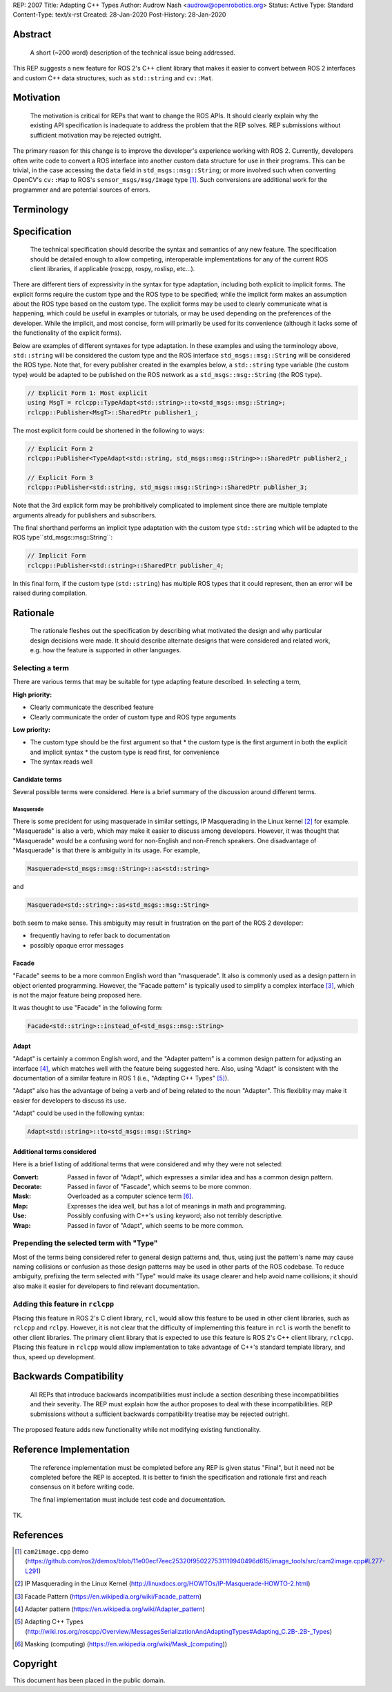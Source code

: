 REP: 2007
Title: Adapting C++ Types
Author: Audrow Nash <audrow@openrobotics.org>
Status: Active
Type: Standard
Content-Type: text/x-rst
Created: 28-Jan-2020
Post-History: 28-Jan-2020


Abstract
========

  A short (~200 word) description of the technical issue being addressed.

This REP suggests a new feature for ROS 2's C++ client library that makes it easier to convert between ROS 2 interfaces and custom C++ data structures, such as ``std::string`` and ``cv::Mat``.


Motivation
==========

  The motivation is critical for REPs that want to change the ROS APIs. It should clearly explain why the existing API specification is inadequate to address the problem that the REP solves. REP submissions without sufficient motivation may be rejected outright.

The primary reason for this change is to improve the developer's experience working with ROS 2.
Currently, developers often write code to convert a ROS interface into another custom data structure for use in their programs.
This can be trivial, in the case accessing the ``data`` field in ``std_msgs::msg::String``;
or more involved such when converting OpenCV's ``cv::Map`` to ROS's ``sensor_msgs/msg/Image`` type [1]_.
Such conversions are additional work for the programmer and are potential sources of errors.

Terminology
===========

.. glossary::
     Custom type (in code, ``CustomType``)
       A data structure that *is not* a ROS 2 interface, such as ``std::string`` or ``cv::Mat``.
     ROS type (in code, ``RosType``)
       A data structure that *is* a ROS 2 interface, such as ``std_msgs::msg::String`` or ``sensor_msgs::msg::Image``.

Specification
=============

  The technical specification should describe the syntax and semantics of any new feature. The specification should be detailed enough to allow competing, interoperable implementations for any of the current ROS client libraries, if applicable (roscpp, rospy, roslisp, etc...).

There are different tiers of expressivity in the syntax for type adaptation, including both explicit to implicit forms.
The explicit forms require the custom type and the ROS type to be specified; 
while the implicit form makes an assumption about the ROS type based on the custom type.
The explicit forms may be used to clearly communicate what is happening, which could be useful in examples or tutorials, or may be used depending on the preferences of the developer.
While the implicit, and most concise, form will primarily be used for its convenience (although it lacks some of the functionality of the explicit forms).

Below are examples of different syntaxes for type adaptation.
In these examples and using the terminology above, ``std::string`` will be considered the custom type and the ROS interface ``std_msgs::msg::String`` will be considered the ROS type.
Note that, for every publisher created in the examples below, a ``std::string`` type variable (the custom type) would be adapted to be published on the ROS network as a ``std_msgs::msg::String`` (the ROS type).

.. code-block:: cpp

   // Explicit Form 1: Most explicit
   using MsgT = rclcpp::TypeAdapt<std::string>::to<std_msgs::msg::String>;
   rclcpp::Publisher<MsgT>::SharedPtr publisher1_;

The most explicit form could be shortened in the following to ways:

.. code-block:: cpp

   // Explicit Form 2
   rclcpp::Publisher<TypeAdapt<std::string, std_msgs::msg::String>>::SharedPtr publisher2_;

   // Explicit Form 3
   rclcpp::Publisher<std::string, std_msgs::msg::String>::SharedPtr publisher_3;

Note that the 3rd explicit form may be prohibitively complicated to implement since there are multiple template arguments already for publishers and subscribers.

The final shorthand performs an implicit type adaptation with the custom type ``std::string`` which will be adapted to the ROS type``std_msgs::msg::String``:

.. code-block:: cpp

   // Implicit Form
   rclcpp::Publisher<std::string>::SharedPtr publisher_4;

In this final form, if the custom type (``std::string``) has multiple ROS types that it could represent, then an error will be raised during compilation.


Rationale
=========

  The rationale fleshes out the specification by describing what motivated the design and why particular design decisions were made. It should describe alternate designs that were considered and related work, e.g. how the feature is supported in other languages.

Selecting a term
----------------

There are various terms that may be suitable for type adapting feature described.
In selecting a term,  

:High priority:

* Clearly communicate the described feature
* Clearly communicate the order of custom type and ROS type arguments

:Low priority:

* The custom type should be the first argument so that
  * the custom type is the first argument in both the explicit and implicit syntax
  * the custom type is read first, for convenience 
* The syntax reads well

Candidate terms
^^^^^^^^^^^^^^^

Several possible terms were considered.
Here is a brief summary of the discussion around different terms.

Masquerade
""""""""""

There is some precident for using masquerade in similar settings, IP Masquerading in the Linux kernel [2]_ for example.
"Masquerade" is also a verb, which may make it easier to discuss among developers.
However, it was thought that "Masquerade" would be a confusing word for non-English and non-French speakers.
One disadvantage of "Masquerade" is that there is ambiguity in its usage.
For example,

.. code-block:: cpp

   Masquerade<std_msgs::msg::String>::as<std::string>

and

.. code-block:: cpp

   Masquerade<std::string>::as<std_msgs::msg::String>   

both seem to make sense.
This ambiguity may result in frustration on the part of the ROS 2 developer:

* frequently having to refer back to documentation
* possibly opaque error messages

Facade
^^^^^^

"Facade" seems to be a more common English word than "masquerade".
It also is commonly used as a design pattern in object oriented programming.
However, the "Facade pattern" is typically used to simplify a complex interface [3]_, which is not the major feature being proposed here.

It was thought to use "Facade" in the following form:

.. code-block:: cpp

   Facade<std::string>::instead_of<std_msgs::msg::String>


Adapt
^^^^^

"Adapt" is certainly a common English word, and the "Adapter pattern" is a common design pattern for adjusting an interface [4]_, which matches well with the feature being suggested here.
Also, using "Adapt" is consistent with the documentation of a similar feature in ROS 1 (i.e., "Adapting C++ Types" [5]_).

"Adapt" also has the advantage of being a verb and of being related to the noun "Adapter".
This flexiblity may make it easier for developers to discuss its use.

"Adapt" could be used in the following syntax:

.. code-block:: cpp

   Adapt<std::string>::to<std_msgs::msg::String>

Additional terms considered
^^^^^^^^^^^^^^^^^^^^^^^^^^^

Here is a brief listing of additional terms that were considered and why they were not selected:

:Convert: Passed in favor of "Adapt", which expresses a similar idea and has a common design pattern.

:Decorate: Passed in favor of "Fascade", which seems to be more common.

:Mask: Overloaded as a computer science term [6]_.

:Map: Expresses the idea well, but has a lot of meanings in math and programming.

:Use: Possibly confusing with C++'s ``using`` keyword; also not terribly descriptive.

:Wrap: Passed in favor of "Adapt", which seems to be more common.


Prepending the selected term with "Type"
----------------------------------------

Most of the terms being considered refer to general design patterns and, thus, using just the pattern's name may cause naming collisions or confusion as those design patterns may be used in other parts of the ROS codebase. 
To reduce ambiguity, prefixing the term selected with "Type" would make its usage clearer and help avoid name collisions;
it should also make it easier for developers to find relevant documentation.


Adding this feature in ``rclcpp``
---------------------------------

Placing this feature in ROS 2's C client library, ``rcl``, would allow this feature to be used in other client libraries, such as ``rclcpp`` and ``rclpy``.
However, it is not clear that the difficulty of implementing this feature in ``rcl`` is worth the benefit to other client libraries.
The primary client library that is expected to use this feature is ROS 2's C++ client library, ``rclcpp``.
Placing this feature in ``rclcpp`` would allow implementation to take advantage of C++'s standard template library, and thus, speed up development.


Backwards Compatibility
=======================

  All REPs that introduce backwards incompatibilities must include a section describing these incompatibilities and their severity. The REP must explain how the author proposes to deal with these incompatibilities. REP submissions without a sufficient backwards compatibility treatise may be rejected outright.

The proposed feature adds new functionality while not modifying existing functionality.


Reference Implementation
========================

  The reference implementation must be completed before any REP is given status "Final", but it need not be completed before the REP is accepted. It is better to finish the specification and rationale first and reach consensus on it before writing code.

  The final implementation must include test code and documentation.

TK.

References
==========

.. [1] ``cam2image.cpp`` demo 
   (https://github.com/ros2/demos/blob/11e00ecf7eec25320f950227531119940496d615/image_tools/src/cam2image.cpp#L277-L291)

.. [2] IP Masquerading in the Linux Kernel
   (http://linuxdocs.org/HOWTOs/IP-Masquerade-HOWTO-2.html)

.. [3] Facade Pattern
   (https://en.wikipedia.org/wiki/Facade_pattern)

.. [4] Adapter pattern
   (https://en.wikipedia.org/wiki/Adapter_pattern)

.. [5] Adapting C++ Types
   (http://wiki.ros.org/roscpp/Overview/MessagesSerializationAndAdaptingTypes#Adapting_C.2B-.2B-_Types)

.. [6] Masking (computing)
   (https://en.wikipedia.org/wiki/Mask_(computing))


Copyright
=========

This document has been placed in the public domain.


..
   Local Variables:
   mode: indented-text
   indent-tabs-mode: nil
   sentence-end-double-space: t
   fill-column: 70
   coding: utf-8
   End:

